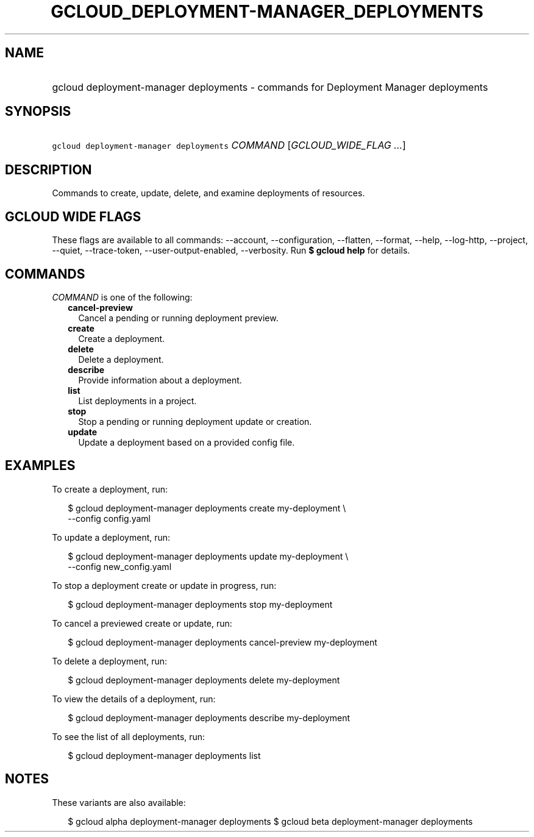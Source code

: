 
.TH "GCLOUD_DEPLOYMENT\-MANAGER_DEPLOYMENTS" 1



.SH "NAME"
.HP
gcloud deployment\-manager deployments \- commands for Deployment Manager deployments



.SH "SYNOPSIS"
.HP
\f5gcloud deployment\-manager deployments\fR \fICOMMAND\fR [\fIGCLOUD_WIDE_FLAG\ ...\fR]



.SH "DESCRIPTION"

Commands to create, update, delete, and examine deployments of resources.



.SH "GCLOUD WIDE FLAGS"

These flags are available to all commands: \-\-account, \-\-configuration,
\-\-flatten, \-\-format, \-\-help, \-\-log\-http, \-\-project, \-\-quiet,
\-\-trace\-token, \-\-user\-output\-enabled, \-\-verbosity. Run \fB$ gcloud
help\fR for details.



.SH "COMMANDS"

\f5\fICOMMAND\fR\fR is one of the following:

.RS 2m
.TP 2m
\fBcancel\-preview\fR
Cancel a pending or running deployment preview.

.TP 2m
\fBcreate\fR
Create a deployment.

.TP 2m
\fBdelete\fR
Delete a deployment.

.TP 2m
\fBdescribe\fR
Provide information about a deployment.

.TP 2m
\fBlist\fR
List deployments in a project.

.TP 2m
\fBstop\fR
Stop a pending or running deployment update or creation.

.TP 2m
\fBupdate\fR
Update a deployment based on a provided config file.


.RE
.sp

.SH "EXAMPLES"

To create a deployment, run:

.RS 2m
$ gcloud deployment\-manager deployments create my\-deployment \e
    \-\-config config.yaml
.RE

To update a deployment, run:

.RS 2m
$ gcloud deployment\-manager deployments update my\-deployment \e
    \-\-config new_config.yaml
.RE

To stop a deployment create or update in progress, run:

.RS 2m
$ gcloud deployment\-manager deployments stop my\-deployment
.RE

To cancel a previewed create or update, run:

.RS 2m
$ gcloud deployment\-manager deployments cancel\-preview my\-deployment
.RE

To delete a deployment, run:

.RS 2m
$ gcloud deployment\-manager deployments delete my\-deployment
.RE

To view the details of a deployment, run:

.RS 2m
$ gcloud deployment\-manager deployments describe my\-deployment
.RE

To see the list of all deployments, run:

.RS 2m
$ gcloud deployment\-manager deployments list
.RE



.SH "NOTES"

These variants are also available:

.RS 2m
$ gcloud alpha deployment\-manager deployments
$ gcloud beta deployment\-manager deployments
.RE


